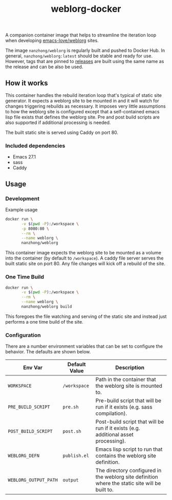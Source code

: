 #+TITLE: weblorg-docker

A companion container image that helps to streamline the iteration loop when
developing [[https://github.com/emacs-love/weblorg][emacs-love/weblorg]] sites.

The image ~nanzhong/weblorg~ is regularly built and pushed to Docker Hub. In
general, ~nanzhong/weblorg:latest~ should be stable and ready for use. However,
tags that are pinned to [[https://github.com/nanzhong/weblorg-docker/releases][releases]] are built using the same name as the release
and can be also be used.

** How it works
   This container handles the rebuild iteration loop that's typical of static
   site generator. It expects a weblorg site to be mounted in and it will watch for
   changes triggering rebuilds as necessary. It imposes very little assumptions to
   how the weblorg site is configured except that a self-contained emacs lisp file
   exists that defines the weblorg site. Pre and post build scripts are also
   supported if additional processing is needed.

   The built static site is served using Caddy on port 80.

*** Included dependencies
    - Emacs 27.1
    - sass
    - Caddy

** Usage
*** Development
    Example usage
    #+BEGIN_SRC sh
      docker run \
             -v $(pwd -P):/workspace \
             -p 8080:80 \
             --rm \
             --name weblorg \
             nanzhong/weblorg
    #+END_SRC

    This container image expects the weblorg site to be mounted as a volume into
    the container (by default to ~/workspace~). A caddy file server serves the
    built static site on port 80. Any file changes will kick off a rebuild of
    the site.

*** One Time Build
    #+BEGIN_SRC sh
    docker run \
           -v $(pwd -P):/workspace \
           --rm \
           --name weblorg \
           nanzhong/weblorg build
    #+END_SRC

    This foregoes the file watching and serving of the static site and instead
    just performs a one time build of the site.

*** Configuration
    There are a number environment variables that can be set to configure the
    behavior. The defaults are shown below.

    | Env Var               | Default Value | Description                                                                                     |
    |-----------------------+---------------+-------------------------------------------------------------------------------------------------|
    | ~WORKSPACE~           | ~/workspace~  | Path in the container that the weblorg site is mounted to.                                      |
    | ~PRE_BUILD_SCRIPT~    | ~pre.sh~      | Pre-build script that will be run if it exists (e.g. sass compilation).                         |
    | ~POST_BUILD_SCRIPT~   | ~post.sh~     | Post-build script that will be run if it exists (e.g. additional asset processing).             |
    | ~WEBLORG_DEFN~        | ~publish.el~  | Emacs lisp script to run that contains the weblorg site definition.                             |
    | ~WEBLORG_OUTPUT_PATH~ | ~output~      | The directory configured in the weblorg site definition where the static site will be built to. |

